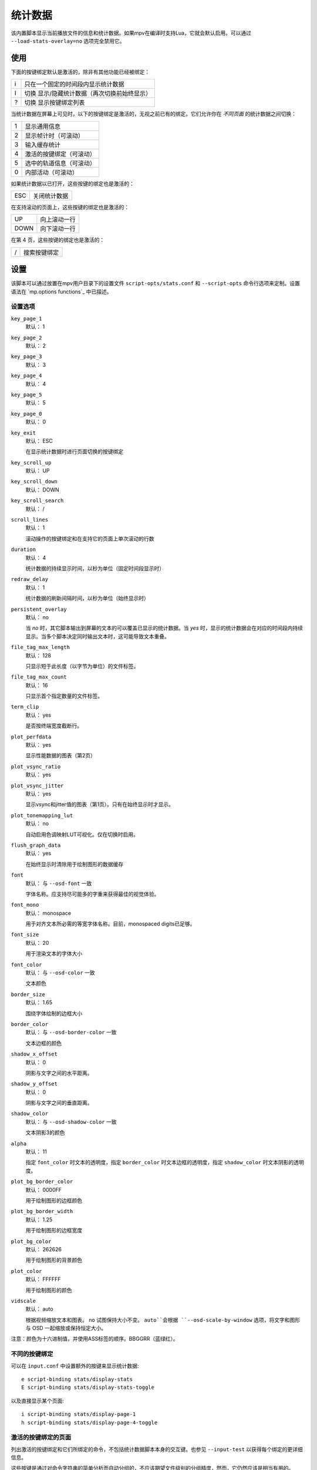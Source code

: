 统计数据
========

该内置脚本显示当前播放文件的信息和统计数据。如果mpv在编译时支持Lua，它就会默认启用。可以通过 ``--load-stats-overlay=no`` 选项完全禁用它。

使用
----

下面的按键绑定默认是激活的，除非有其他功能已经被绑定：

====   ==============================================
i      只在一个固定的时间段内显示统计数据
I      切换 显示/隐藏统计数据（再次切换前始终显示）
?      切换 显示按键绑定列表
====   ==============================================

当统计数据在屏幕上可见时，以下的按键绑定是激活的，无视之前已有的绑定。它们允许你在 *不同页面* 的统计数据之间切换：

====   ========================
1      显示通用信息
2      显示帧计时（可滚动）
3      输入缓存统计
4      激活的按键绑定（可滚动）
5      选中的轨道信息（可滚动）
0      内部活动（可滚动）
====   ========================

如果统计数据以已打开，这些按键的绑定也是激活的：

====   ==================
ESC    关闭统计数据
====   ==================

在支持滚动的页面上，这些按键的绑定也是激活的：

====   ==================
UP     向上滚动一行
DOWN   向下滚动一行
====   ==================

在第 4 页，这些按键的绑定也是激活的：

====   ==================
/      搜索按键绑定
====   ==================

设置
----

该脚本可以通过放置在mpv用户目录下的设置文件 ``script-opts/stats.conf`` 和 ``--script-opts`` 命令行选项来定制。设置语法在 `mp.options functions`_ 中已描述。

设置选项
~~~~~~~~

``key_page_1``
    默认： 1
``key_page_2``
    默认： 2
``key_page_3``
    默认： 3
``key_page_4``
    默认： 4
``key_page_5``
    默认： 5
``key_page_0``
    默认： 0
``key_exit``
    默认： ESC

    在显示统计数据时进行页面切换的按键绑定

``key_scroll_up``
    默认： UP
``key_scroll_down``
    默认： DOWN
``key_scroll_search``
    默认： /
``scroll_lines``
    默认： 1

    滚动操作的按键绑定和在支持它的页面上单次滚动的行数

``duration``
    默认： 4

    统计数据的持续显示时间，以秒为单位（固定时间段显示时）

``redraw_delay``
    默认： 1

    统计数据的刷新间隔时间，以秒为单位（始终显示时）

``persistent_overlay``
    默认： no

    当 `no` 时，其它脚本输出到屏幕的文本的可以覆盖已显示的统计数据。当 `yes` 时，显示的统计数据会在对应的时间段内持续显示。当多个脚本决定同时输出文本时，这可能导致文本重叠。

``file_tag_max_length``
    默认： 128

    只显示短于此长度（以字节为单位）的文件标签。

``file_tag_max_count``
    默认： 16

    只显示首个指定数量的文件标签。

``term_clip``
    默认： yes

    是否按终端宽度截断行。

``plot_perfdata``
    默认： yes

    显示性能数据的图表（第2页）

``plot_vsync_ratio``
    默认： yes
``plot_vsync_jitter``
    默认： yes

    显示vsync和jitter值的图表（第1页）。只有在始终显示时才显示。

``plot_tonemapping_lut``
    默认： no

    自动启用色调映射LUT可视化。仅在切换时启用。

``flush_graph_data``
    默认： yes

    在始终显示时清除用于绘制图形的数据缓存

``font``
    默认： 与 ``--osd-font`` 一致

    字体名称。应支持尽可能多的字重来获得最佳的视觉体验。

``font_mono``
    默认： monospace

    用于对齐文本所必需的等宽字体名称。目前，monospaced digits已足够。

``font_size``
    默认： 20

    用于渲染文本的字体大小

``font_color``
    默认： 与 ``--osd-color`` 一致

    文本颜色

``border_size``
    默认： 1.65

    围绕字体绘制的边框大小

``border_color``
    默认： 与 ``--osd-border-color`` 一致

    文本边框的颜色

``shadow_x_offset``
    默认： 0

    阴影与文字之间的水平距离。

``shadow_y_offset``
    默认： 0

    阴影与文字之间的垂直距离。

``shadow_color``
    默认： 与 ``--osd-shadow-color`` 一致

    文本阴影3的颜色

``alpha``
    默认： 11

    指定 ``font_color`` 时文本的透明度，指定 ``border_color`` 时文本边框的透明度，指定 ``shadow_color`` 时文本阴影的透明度。

``plot_bg_border_color``
    默认： 0000FF

    用于绘制图形的边框颜色

``plot_bg_border_width``
    默认： 1.25

    用于绘制图形的边框宽度

``plot_bg_color``
    默认： 262626

    用于绘制图形的背景颜色

``plot_color``
    默认： FFFFFF

    用于绘制图形的颜色

``vidscale``
    默认： auto

    根据视频缩放文本和图表。 ``no`` 试图保持大小不变。 ``auto``会根据 ``--osd-scale-by-window`` 选项，将文字和图形与 OSD 一起缩放或保持恒定大小。

注意：颜色为十六进制值，并使用ASS标签的顺序。BBGGRR（蓝绿红）。

不同的按键绑定
~~~~~~~~~~~~~~

可以在 ``input.conf`` 中设置额外的按键来显示统计数据::

    e script-binding stats/display-stats
    E script-binding stats/display-stats-toggle

以及直接显示某个页面::

    i script-binding stats/display-page-1
    h script-binding stats/display-page-4-toggle

激活的按键绑定的页面
~~~~~~~~~~~~~~~~~~~~

列出激活的按键绑定和它们所绑定的命令，不包括统计数据脚本本身的交互键。也参见 ``--input-test`` 以获得每个绑定的更详细信息。

这些按键是通过对命令字符串的简单分析而自动分组的，不应该期望文件级别的分组精度，然而，它仍然应该是相当有用的。

使用 ``--idle --script-opts=stats-bindlist=yes`` 会将列表输出到终端并立即退出。除非使用 ``--script-opt=stats-term_clip=no`` 禁用该行为，否则长行将按终端宽度裁切。在 ``yes`` 前添加 ``-`` 可禁用转义序列，即 ```--script-opt=stats-bindlist=-yes`` 。

和 ``--input-test`` 一样，列表中包括来自 ``input.conf`` 和用户脚本的绑定。使用 ``--no-config`` 只列出内建的绑定。

内部活动的页面
~~~~~~~~~~~~~~

该页显示的大多数条目都有相当模糊的含义。可能这些东西对你无用。不要试图使用它。忘记它的存在。

首次选择这个页面将开始收集一些内部性能数据。这意味着在播放器运行的其余时间里，性能会比正常情况下略低（即使统计数据页面被关闭）。注意，统计数据页面本身会使用大量的CPU甚至GPU资源，可能会对性能产生严重影响。

显示的信息在redraw delay时积累（显示为 ``poll-time`` 字段）

它为每个Lua脚本增加了条目。如果有太多的脚本在运行，列表中的部分内容会简单地排列超出屏幕，但可以滚动浏览。

如果底层平台不支持pthread per thread times，显示的时间将是0或随机的（我怀疑在写本文时，只有Linux通过pthread APIs提供了正确的per thread times）。

大多数条目都是懒散的添加的，而且只在数据收集期间增加，这就是为什么一些条目可能会在一段时间后随机出现。这也是为什么自数据收集开始后，一直不活动的脚本的内存使用条目会消失。

Memory usage是近似情况，并不反映internal fragmentation 。

JS脚本内存报告默认情况下是禁用的，因为在JS端收集数据会增加开销并增加内存使用。可以通过在启动mpv之前设置 ``--js-memory-report`` 选项来启用它。

如果条目有 ``/time`` 和 ``/cpu`` 变量，前者给出真实时间（monotonic clock），而后者给出thread CPU time（只有当相应的pthread API工作并被支持时）。
